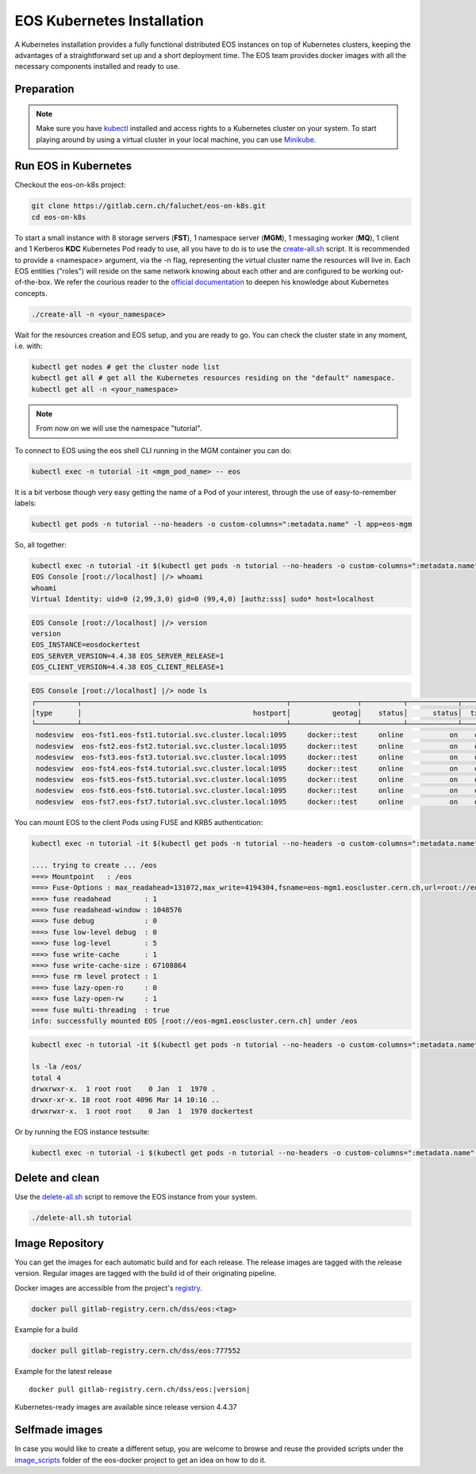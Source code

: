 .. index::
   single: Kubernetes

.. _eos_base_kubernetes:

.. _kubernetes: https://kubernetes.io/docs/home/

EOS Kubernetes Installation
===========================

.. image:: kubernetes-logo.png
   :scale: 50 %
   :align: center   


A Kubernetes installation provides a fully functional distributed EOS instances on top of Kubernetes clusters,
keeping the advantages of a straightforward set up and a short deployment time.
The EOS team provides docker images with all the necessary components installed and ready to use.


Preparation
-----------

.. note::

   Make sure you have `kubectl <https://kubernetes.io/docs/reference/kubectl/overview/>`_ installed and access rights to a Kubernetes cluster on your system.
   To start playing around by using a virtual cluster in your local machine, you can use `Minikube <https://kubernetes.io/docs/tasks/tools/install-minikube>`_.


Run EOS in Kubernetes
---------------------

Checkout the eos-on-k8s project:

.. code-block:: bash

   git clone https://gitlab.cern.ch/faluchet/eos-on-k8s.git
   cd eos-on-k8s


To start a small instance with 8 storage servers (**FST**), 1 namespace server (**MGM**), 1 messaging worker (**MQ**), 1 client and 1 Kerberos **KDC** Kubernetes Pod ready to use, all you have to do is to use the `create-all.sh <https://gitlab.cern.ch/faluchet/eos-on-k8s/blob/master/create-all.sh>`_ script. It is recommended to provide a <namespace> argument, via the -n flag, representing the virtual cluster name the resources will live in. Each EOS entities ("roles") will reside on the same network knowing about each other and are configured to be working out-of-the-box.
We refer the courious reader to the `official documentation <https://kubernetes.io/docs/home/>`_ to deepen his knowledge about Kubernetes concepts. 

.. code-block:: bash

   ./create-all -n <your_namespace>

Wait for the resources creation and EOS setup, and you are ready to go. You can check the cluster state in any moment, i.e. with:  

.. code-block:: bash

   kubectl get nodes # get the cluster node list 
   kubectl get all # get all the Kubernetes resources residing on the "default" namespace.  
   kubectl get all -n <your_namespace>


.. note::

   From now on we will use the namespace "tutorial".  


To connect to EOS using the eos shell CLI running in the MGM container you can do:  

.. code-block:: bash

   kubectl exec -n tutorial -it <mgm_pod_name> -- eos  

It is a bit verbose though very easy getting the name of a Pod of your interest, through the use of easy-to-remember labels:

.. code-block:: bash

   kubectl get pods -n tutorial --no-headers -o custom-columns=":metadata.name" -l app=eos-mgm

So, all together:  

.. code-block:: bash

   kubectl exec -n tutorial -it $(kubectl get pods -n tutorial --no-headers -o custom-columns=":metadata.name" -l app=eos-mgm) -- eos
   EOS Console [root://localhost] |/> whoami
   whoami
   Virtual Identity: uid=0 (2,99,3,0) gid=0 (99,4,0) [authz:sss] sudo* host=localhost

.. code-block:: bash

   EOS Console [root://localhost] |/> version
   version
   EOS_INSTANCE=eosdockertest
   EOS_SERVER_VERSION=4.4.38 EOS_SERVER_RELEASE=1
   EOS_CLIENT_VERSION=4.4.38 EOS_CLIENT_RELEASE=1

.. code-block:: bash

   EOS Console [root://localhost] |/> node ls
   ┌──────────┬─────────────────────────────────────────────────┬────────────────┬──────────┬────────────┬──────┬──────────┬────────┬────────┬────────────────┬─────┐
   │type      │                                         hostport│          geotag│    status│      status│  txgw│ gw-queued│  gw-ntx│ gw-rate│  heartbeatdelta│ nofs│
   └──────────┴─────────────────────────────────────────────────┴────────────────┴──────────┴────────────┴──────┴──────────┴────────┴────────┴────────────────┴─────┘
    nodesview  eos-fst1.eos-fst1.tutorial.svc.cluster.local:1095     docker::test     online           on    off          0       10      120                2     1 
    nodesview  eos-fst2.eos-fst2.tutorial.svc.cluster.local:1095     docker::test     online           on    off          0       10      120                1     1 
    nodesview  eos-fst3.eos-fst3.tutorial.svc.cluster.local:1095     docker::test     online           on    off          0       10      120                1     1 
    nodesview  eos-fst4.eos-fst4.tutorial.svc.cluster.local:1095     docker::test     online           on    off          0       10      120                1     1 
    nodesview  eos-fst5.eos-fst5.tutorial.svc.cluster.local:1095     docker::test     online           on    off          0       10      120                1     1 
    nodesview  eos-fst6.eos-fst6.tutorial.svc.cluster.local:1095     docker::test     online           on    off          0       10      120                1     1 
    nodesview  eos-fst7.eos-fst7.tutorial.svc.cluster.local:1095     docker::test     online           on    off          0       10      120                1     1 


You can mount EOS to the client Pods using FUSE and KRB5 authentication:

.. code-block:: bash

   kubectl exec -n tutorial -it $(kubectl get pods -n tutorial --no-headers -o custom-columns=":metadata.name" -l app=eos-cli1) -- eos fuse mount /eos

   .... trying to create ... /eos
   ===> Mountpoint   : /eos
   ===> Fuse-Options : max_readahead=131072,max_write=4194304,fsname=eos-mgm1.eoscluster.cern.ch,url=root://eos-mgm1.eoscluster.cern.ch//eos/
   ===> fuse readahead        : 1
   ===> fuse readahead-window : 1048576
   ===> fuse debug            : 0
   ===> fuse low-level debug  : 0
   ===> fuse log-level        : 5
   ===> fuse write-cache      : 1
   ===> fuse write-cache-size : 67108864
   ===> fuse rm level protect : 1
   ===> fuse lazy-open-ro     : 0
   ===> fuse lazy-open-rw     : 1
   ==== fuse multi-threading  : true
   info: successfully mounted EOS [root://eos-mgm1.eoscluster.cern.ch] under /eos

.. code-block:: bash

   kubectl exec -n tutorial -it $(kubectl get pods -n tutorial --no-headers -o custom-columns=":metadata.name" -l app=eos-cli1) -- bash 
   
   ls -la /eos/
   total 4
   drwxrwxr-x.  1 root root    0 Jan  1  1970 .
   drwxr-xr-x. 18 root root 4096 Mar 14 10:16 ..
   drwxrwxr-x.  1 root root    0 Jan  1  1970 dockertest

Or by running the EOS instance testsuite:

.. code-block:: bash

   kubectl exec -n tutorial -i $(kubectl get pods -n tutorial --no-headers -o custom-columns=":metadata.name" -l app=eos-mgm) -- eos-instance-test


Delete and clean
----------------

Use the `delete-all.sh <https://gitlab.cern.ch/faluchet/eos-on-k8s/blob/master/delete-all.sh>`_ script to remove the EOS instance from your system.

.. code-block:: bash

   ./delete-all.sh tutorial


Image Repository
----------------

You can get the images for each automatic build and for each release.
The release images are tagged with the release version. Regular images are tagged with the build id of their originating pipeline.

Docker images are accessible from the project's `registry <https://gitlab.cern.ch/dss/eos/container_registry>`_.

.. code-block:: bash

   docker pull gitlab-registry.cern.ch/dss/eos:<tag>

Example for a build

.. code-block:: bash

   docker pull gitlab-registry.cern.ch/dss/eos:777552

Example for the latest release

.. parsed-literal::

   docker pull gitlab-registry.cern.ch/dss/eos:|version| 


Kubernetes-ready images are available since release version 4.4.37


Selfmade images
---------------

In case you would like to create a different setup, you are welcome to browse and reuse the provided scripts under
the `image_scripts <https://gitlab.cern.ch/eos/eos-docker/tree/master/image_scripts>`_ folder of the eos-docker project to get an idea on how to do it.
